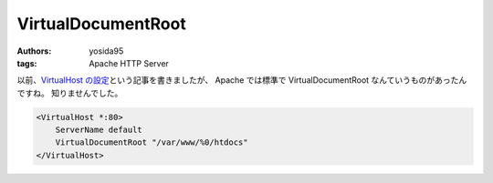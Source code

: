 VirtualDocumentRoot
===================

:authors: yosida95
:tags: Apache HTTP Server

以前、\ `VirtualHost の設定`_\ という記事を書きましたが、 Apache では標準で VirtualDocumentRoot なんていうものがあったんですね。
知りませんでした。

.. _VirtualHost の設定: {filename}/2011/07/19/211021.rst

.. code-block:: apache

    <VirtualHost *:80>
        ServerName default
        VirtualDocumentRoot "/var/www/%0/htdocs"
    </VirtualHost>
